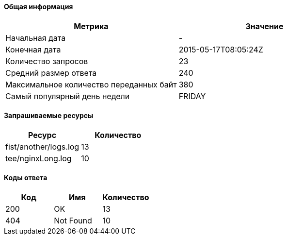 ==== Общая информация

[options="header"]
|===
| Метрика | Значение
| Начальная дата | -
| Конечная дата | 2015-05-17T08:05:24Z
| Количество запросов | 23
| Средний размер ответа | 240
| Максимальное количество переданных байт | 380
| Самый популярный день недели | FRIDAY
|===
==== Запрашиваемые ресурсы

[options="header"]
|===
| Ресурс | Количество
| fist/another/logs.log | 13
| tee/nginxLong.log | 10
|===
==== Коды ответа

[options="header"]
|===
| Код | Имя | Количество
| 200 | OK | 13
| 404 | Not Found | 10
|===
